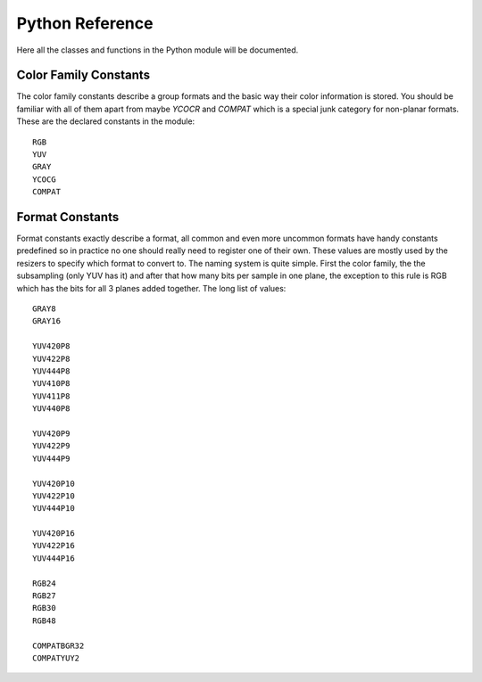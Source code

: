 Python Reference
================
Here all the classes and functions in the Python module will be documented.

Color Family Constants
######################
The color family constants describe a group formats and the basic way their color information is stored. You should be familiar with all of them apart from maybe *YCOCR* and *COMPAT* which
is a special junk category for non-planar formats. These are the declared constants in the module::

   RGB
   YUV
   GRAY
   YCOCG
   COMPAT

Format Constants
################
Format constants exactly describe a format, all common and even more uncommon formats have handy constants predefined so in practice no one should really need to register one of their own.
These values are mostly used by the resizers to specify which format to convert to. The naming system is quite simple. First the color family, the the subsampling (only YUV has it) and after that how many
bits per sample in one plane, the exception to this rule is RGB which has the bits for all 3 planes added together. The long list of values::

   GRAY8
   GRAY16

   YUV420P8
   YUV422P8
   YUV444P8
   YUV410P8
   YUV411P8
   YUV440P8

   YUV420P9
   YUV422P9
   YUV444P9

   YUV420P10
   YUV422P10
   YUV444P10

   YUV420P16
   YUV422P16
   YUV444P16

   RGB24
   RGB27
   RGB30
   RGB48

   COMPATBGR32
   COMPATYUY2
